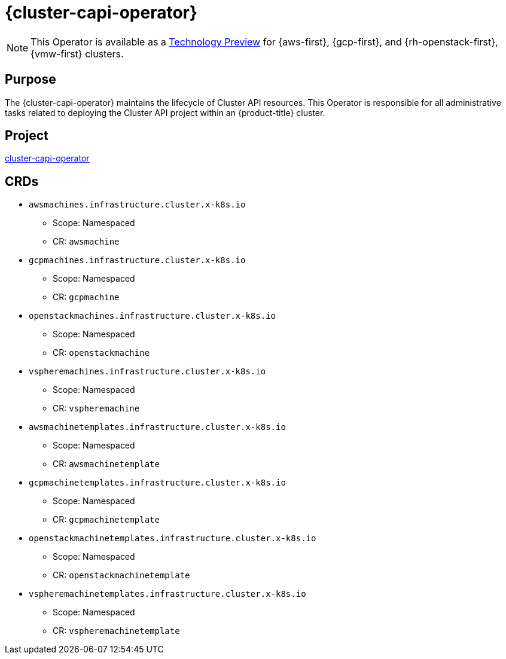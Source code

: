 // Module included in the following assemblies:
//
// * operators/operator-reference.adoc

[id="cluster-capi-operator_{context}"]
= {cluster-capi-operator}

[NOTE]
====
This Operator is available as a link:https://access.redhat.com/support/offerings/techpreview[Technology Preview] for {aws-first}, {gcp-first}, and {rh-openstack-first}, {vmw-first} clusters.
====

[discrete]
== Purpose

The {cluster-capi-operator} maintains the lifecycle of Cluster API resources. This Operator is responsible for all administrative tasks related to deploying the Cluster API project within an {product-title} cluster.

[discrete]
== Project

link:https://github.com/openshift/cluster-capi-operator[cluster-capi-operator]

[discrete]
== CRDs

* `awsmachines.infrastructure.cluster.x-k8s.io`
** Scope: Namespaced
** CR: `awsmachine`

*  `gcpmachines.infrastructure.cluster.x-k8s.io`
** Scope: Namespaced
** CR: `gcpmachine`

*  `openstackmachines.infrastructure.cluster.x-k8s.io`
** Scope: Namespaced
** CR: `openstackmachine`

*  `vspheremachines.infrastructure.cluster.x-k8s.io`
** Scope: Namespaced
** CR: `vspheremachine`

* `awsmachinetemplates.infrastructure.cluster.x-k8s.io`
** Scope: Namespaced
** CR: `awsmachinetemplate`

*  `gcpmachinetemplates.infrastructure.cluster.x-k8s.io`
** Scope: Namespaced
** CR: `gcpmachinetemplate`

*  `openstackmachinetemplates.infrastructure.cluster.x-k8s.io`
** Scope: Namespaced
** CR: `openstackmachinetemplate`

*  `vspheremachinetemplates.infrastructure.cluster.x-k8s.io`
** Scope: Namespaced
** CR: `vspheremachinetemplate`